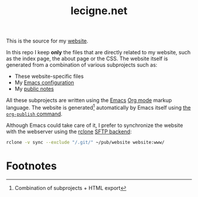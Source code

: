 #+TITLE: lecigne.net

This is the source for my [[https://lecigne.net/][website]].

In this repo I keep *only* the files that are directly related to my
website, such as the index page, the about page or the CSS. The
website itself is generated from a combination of various subprojects
such as:

- These website-specific files
- My [[https://github.com/alecigne/.emacs.d][Emacs configuration]]
- My [[https://github.com/alecigne/public-notes][public notes]]

All these subprojects are written using the [[https://www.gnu.org/software/emacs/][Emacs]] [[https://orgmode.org/][Org mode]] markup
language. The website is generated[fn:1] automatically by Emacs itself
using [[https://orgmode.org/manual/Publishing.html][the ~org-publish~ command]].

Although Emacs could take care of it, I prefer to synchronize the
website with the webserver using the [[https://rclone.org/][rclone]] [[https://rclone.org/sftp/][SFTP backend]]:

#+begin_src bash
  rclone -v sync --exclude "/.git/" ~/pub/website website:www/
#+end_src

* Footnotes

[fn:1] Combination of subprojects + HTML export
